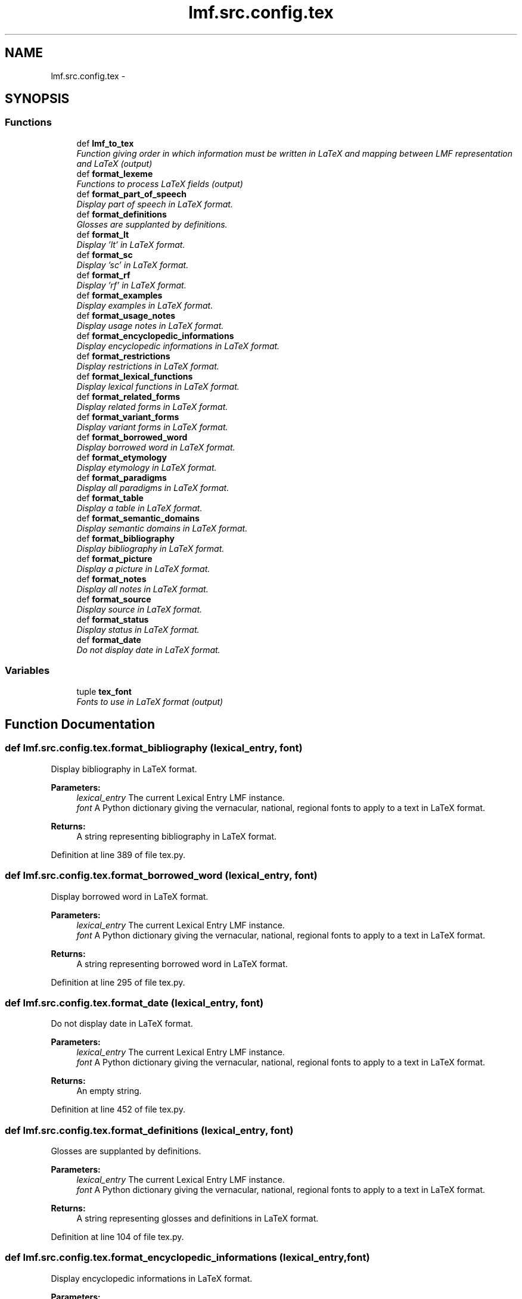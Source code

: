 .TH "lmf.src.config.tex" 3 "Thu Nov 27 2014" "LMF library" \" -*- nroff -*-
.ad l
.nh
.SH NAME
lmf.src.config.tex \- 
.SH SYNOPSIS
.br
.PP
.SS "Functions"

.in +1c
.ti -1c
.RI "def \fBlmf_to_tex\fP"
.br
.RI "\fIFunction giving order in which information must be written in LaTeX and mapping between LMF representation and LaTeX (output) \fP"
.ti -1c
.RI "def \fBformat_lexeme\fP"
.br
.RI "\fIFunctions to process LaTeX fields (output) \fP"
.ti -1c
.RI "def \fBformat_part_of_speech\fP"
.br
.RI "\fIDisplay part of speech in LaTeX format\&. \fP"
.ti -1c
.RI "def \fBformat_definitions\fP"
.br
.RI "\fIGlosses are supplanted by definitions\&. \fP"
.ti -1c
.RI "def \fBformat_lt\fP"
.br
.RI "\fIDisplay 'lt' in LaTeX format\&. \fP"
.ti -1c
.RI "def \fBformat_sc\fP"
.br
.RI "\fIDisplay 'sc' in LaTeX format\&. \fP"
.ti -1c
.RI "def \fBformat_rf\fP"
.br
.RI "\fIDisplay 'rf' in LaTeX format\&. \fP"
.ti -1c
.RI "def \fBformat_examples\fP"
.br
.RI "\fIDisplay examples in LaTeX format\&. \fP"
.ti -1c
.RI "def \fBformat_usage_notes\fP"
.br
.RI "\fIDisplay usage notes in LaTeX format\&. \fP"
.ti -1c
.RI "def \fBformat_encyclopedic_informations\fP"
.br
.RI "\fIDisplay encyclopedic informations in LaTeX format\&. \fP"
.ti -1c
.RI "def \fBformat_restrictions\fP"
.br
.RI "\fIDisplay restrictions in LaTeX format\&. \fP"
.ti -1c
.RI "def \fBformat_lexical_functions\fP"
.br
.RI "\fIDisplay lexical functions in LaTeX format\&. \fP"
.ti -1c
.RI "def \fBformat_related_forms\fP"
.br
.RI "\fIDisplay related forms in LaTeX format\&. \fP"
.ti -1c
.RI "def \fBformat_variant_forms\fP"
.br
.RI "\fIDisplay variant forms in LaTeX format\&. \fP"
.ti -1c
.RI "def \fBformat_borrowed_word\fP"
.br
.RI "\fIDisplay borrowed word in LaTeX format\&. \fP"
.ti -1c
.RI "def \fBformat_etymology\fP"
.br
.RI "\fIDisplay etymology in LaTeX format\&. \fP"
.ti -1c
.RI "def \fBformat_paradigms\fP"
.br
.RI "\fIDisplay all paradigms in LaTeX format\&. \fP"
.ti -1c
.RI "def \fBformat_table\fP"
.br
.RI "\fIDisplay a table in LaTeX format\&. \fP"
.ti -1c
.RI "def \fBformat_semantic_domains\fP"
.br
.RI "\fIDisplay semantic domains in LaTeX format\&. \fP"
.ti -1c
.RI "def \fBformat_bibliography\fP"
.br
.RI "\fIDisplay bibliography in LaTeX format\&. \fP"
.ti -1c
.RI "def \fBformat_picture\fP"
.br
.RI "\fIDisplay a picture in LaTeX format\&. \fP"
.ti -1c
.RI "def \fBformat_notes\fP"
.br
.RI "\fIDisplay all notes in LaTeX format\&. \fP"
.ti -1c
.RI "def \fBformat_source\fP"
.br
.RI "\fIDisplay source in LaTeX format\&. \fP"
.ti -1c
.RI "def \fBformat_status\fP"
.br
.RI "\fIDisplay status in LaTeX format\&. \fP"
.ti -1c
.RI "def \fBformat_date\fP"
.br
.RI "\fIDo not display date in LaTeX format\&. \fP"
.in -1c
.SS "Variables"

.in +1c
.ti -1c
.RI "tuple \fBtex_font\fP"
.br
.RI "\fIFonts to use in LaTeX format (output) \fP"
.in -1c
.SH "Function Documentation"
.PP 
.SS "def lmf\&.src\&.config\&.tex\&.format_bibliography (lexical_entry, font)"

.PP
Display bibliography in LaTeX format\&. 
.PP
\fBParameters:\fP
.RS 4
\fIlexical_entry\fP The current Lexical Entry LMF instance\&. 
.br
\fIfont\fP A Python dictionary giving the vernacular, national, regional fonts to apply to a text in LaTeX format\&. 
.RE
.PP
\fBReturns:\fP
.RS 4
A string representing bibliography in LaTeX format\&. 
.RE
.PP

.PP
Definition at line 389 of file tex\&.py\&.
.SS "def lmf\&.src\&.config\&.tex\&.format_borrowed_word (lexical_entry, font)"

.PP
Display borrowed word in LaTeX format\&. 
.PP
\fBParameters:\fP
.RS 4
\fIlexical_entry\fP The current Lexical Entry LMF instance\&. 
.br
\fIfont\fP A Python dictionary giving the vernacular, national, regional fonts to apply to a text in LaTeX format\&. 
.RE
.PP
\fBReturns:\fP
.RS 4
A string representing borrowed word in LaTeX format\&. 
.RE
.PP

.PP
Definition at line 295 of file tex\&.py\&.
.SS "def lmf\&.src\&.config\&.tex\&.format_date (lexical_entry, font)"

.PP
Do not display date in LaTeX format\&. 
.PP
\fBParameters:\fP
.RS 4
\fIlexical_entry\fP The current Lexical Entry LMF instance\&. 
.br
\fIfont\fP A Python dictionary giving the vernacular, national, regional fonts to apply to a text in LaTeX format\&. 
.RE
.PP
\fBReturns:\fP
.RS 4
An empty string\&. 
.RE
.PP

.PP
Definition at line 452 of file tex\&.py\&.
.SS "def lmf\&.src\&.config\&.tex\&.format_definitions (lexical_entry, font)"

.PP
Glosses are supplanted by definitions\&. 
.PP
\fBParameters:\fP
.RS 4
\fIlexical_entry\fP The current Lexical Entry LMF instance\&. 
.br
\fIfont\fP A Python dictionary giving the vernacular, national, regional fonts to apply to a text in LaTeX format\&. 
.RE
.PP
\fBReturns:\fP
.RS 4
A string representing glosses and definitions in LaTeX format\&. 
.RE
.PP

.PP
Definition at line 104 of file tex\&.py\&.
.SS "def lmf\&.src\&.config\&.tex\&.format_encyclopedic_informations (lexical_entry, font)"

.PP
Display encyclopedic informations in LaTeX format\&. 
.PP
\fBParameters:\fP
.RS 4
\fIlexical_entry\fP The current Lexical Entry LMF instance\&. 
.br
\fIfont\fP A Python dictionary giving the vernacular, national, regional fonts to apply to a text in LaTeX format\&. 
.RE
.PP
\fBReturns:\fP
.RS 4
A string representing encyclopedic informations in LaTeX format\&. 
.RE
.PP

.PP
Definition at line 207 of file tex\&.py\&.
.SS "def lmf\&.src\&.config\&.tex\&.format_etymology (lexical_entry, font)"

.PP
Display etymology in LaTeX format\&. 
.PP
\fBParameters:\fP
.RS 4
\fIlexical_entry\fP The current Lexical Entry LMF instance\&. 
.br
\fIfont\fP A Python dictionary giving the vernacular, national, regional fonts to apply to a text in LaTeX format\&. 
.RE
.PP
\fBReturns:\fP
.RS 4
A string representing etymology in LaTeX format\&. 
.RE
.PP

.PP
Definition at line 309 of file tex\&.py\&.
.SS "def lmf\&.src\&.config\&.tex\&.format_examples (lexical_entry, font)"

.PP
Display examples in LaTeX format\&. 
.PP
\fBParameters:\fP
.RS 4
\fIlexical_entry\fP The current Lexical Entry LMF instance\&. 
.br
\fIfont\fP A Python dictionary giving the vernacular, national, regional fonts to apply to a text in LaTeX format\&. 
.RE
.PP
\fBReturns:\fP
.RS 4
A string representing examples in LaTeX format\&. 
.RE
.PP

.PP
Definition at line 170 of file tex\&.py\&.
.SS "def lmf\&.src\&.config\&.tex\&.format_lexeme (lexical_entry, font)"

.PP
Functions to process LaTeX fields (output) 'lx', 'hm' and 'lc' fields are flipped if 'lc' field has data\&. 
.PP
\fBParameters:\fP
.RS 4
\fIlexical_entry\fP The current Lexical Entry LMF instance\&. 
.br
\fIfont\fP A Python dictionary giving the vernacular, national, regional fonts to apply to a text in LaTeX format\&. 
.RE
.PP
\fBReturns:\fP
.RS 4
A string representing lexeme in LaTeX format\&. 
.RE
.PP

.PP
Definition at line 71 of file tex\&.py\&.
.SS "def lmf\&.src\&.config\&.tex\&.format_lexical_functions (lexical_entry, font)"

.PP
Display lexical functions in LaTeX format\&. 
.PP
\fBParameters:\fP
.RS 4
\fIlexical_entry\fP The current Lexical Entry LMF instance\&. 
.br
\fIfont\fP A Python dictionary giving the vernacular, national, regional fonts to apply to a text in LaTeX format\&. 
.RE
.PP
\fBReturns:\fP
.RS 4
A string representing lexical functions in LaTeX format\&. 
.RE
.PP

.PP
Definition at line 243 of file tex\&.py\&.
.SS "def lmf\&.src\&.config\&.tex\&.format_lt (lexical_entry, font)"

.PP
Display 'lt' in LaTeX format\&. 
.PP
\fBParameters:\fP
.RS 4
\fIlexical_entry\fP The current Lexical Entry LMF instance\&. 
.br
\fIfont\fP A Python dictionary giving the vernacular, national, regional fonts to apply to a text in LaTeX format\&. 
.RE
.PP
\fBReturns:\fP
.RS 4
A string representing 'lt' in LaTeX format\&. 
.RE
.PP

.PP
Definition at line 143 of file tex\&.py\&.
.SS "def lmf\&.src\&.config\&.tex\&.format_notes (lexical_entry, font)"

.PP
Display all notes in LaTeX format\&. 
.PP
\fBParameters:\fP
.RS 4
\fIlexical_entry\fP The current Lexical Entry LMF instance\&. 
.br
\fIfont\fP A Python dictionary giving the vernacular, national, regional fonts to apply to a text in LaTeX format\&. 
.RE
.PP
\fBReturns:\fP
.RS 4
A string representing all notes in LaTeX format\&. 
.RE
.PP

.PP
Definition at line 409 of file tex\&.py\&.
.SS "def lmf\&.src\&.config\&.tex\&.format_paradigms (lexical_entry, font)"

.PP
Display all paradigms in LaTeX format\&. 
.PP
\fBParameters:\fP
.RS 4
\fIlexical_entry\fP The current Lexical Entry LMF instance\&. 
.br
\fIfont\fP A Python dictionary giving the vernacular, national, regional fonts to apply to a text in LaTeX format\&. 
.RE
.PP
\fBReturns:\fP
.RS 4
A string representing all paradigms in LaTeX format\&. 
.RE
.PP

.PP
Definition at line 322 of file tex\&.py\&.
.SS "def lmf\&.src\&.config\&.tex\&.format_part_of_speech (lexical_entry, font)"

.PP
Display part of speech in LaTeX format\&. 
.PP
\fBParameters:\fP
.RS 4
\fIlexical_entry\fP The current Lexical Entry LMF instance\&. 
.br
\fIfont\fP A Python dictionary giving the vernacular, national, regional fonts to apply to a text in LaTeX format\&. 
.RE
.PP
\fBReturns:\fP
.RS 4
A string representing part of speech in LaTeX format\&. 
.RE
.PP

.PP
Definition at line 93 of file tex\&.py\&.
.SS "def lmf\&.src\&.config\&.tex\&.format_picture (lexical_entry, font)"

.PP
Display a picture in LaTeX format\&. 
.PP
\fBParameters:\fP
.RS 4
\fIlexical_entry\fP The current Lexical Entry LMF instance\&. 
.br
\fIfont\fP A Python dictionary giving the vernacular, national, regional fonts to apply to a text in LaTeX format\&. 
.RE
.PP
\fBReturns:\fP
.RS 4
A string representing a picture in LaTeX format\&. 
.RE
.PP

.PP
Definition at line 400 of file tex\&.py\&.
.SS "def lmf\&.src\&.config\&.tex\&.format_related_forms (lexical_entry, font)"

.PP
Display related forms in LaTeX format\&. 
.PP
\fBParameters:\fP
.RS 4
\fIlexical_entry\fP The current Lexical Entry LMF instance\&. 
.br
\fIfont\fP A Python dictionary giving the vernacular, national, regional fonts to apply to a text in LaTeX format\&. 
.RE
.PP
\fBReturns:\fP
.RS 4
A string representing related forms in LaTeX format\&. 
.RE
.PP

.PP
Definition at line 256 of file tex\&.py\&.
.SS "def lmf\&.src\&.config\&.tex\&.format_restrictions (lexical_entry, font)"

.PP
Display restrictions in LaTeX format\&. 
.PP
\fBParameters:\fP
.RS 4
\fIlexical_entry\fP The current Lexical Entry LMF instance\&. 
.br
\fIfont\fP A Python dictionary giving the vernacular, national, regional fonts to apply to a text in LaTeX format\&. 
.RE
.PP
\fBReturns:\fP
.RS 4
A string representing restrictions in LaTeX format\&. 
.RE
.PP

.PP
Definition at line 225 of file tex\&.py\&.
.SS "def lmf\&.src\&.config\&.tex\&.format_rf (lexical_entry, font)"

.PP
Display 'rf' in LaTeX format\&. 
.PP
\fBParameters:\fP
.RS 4
\fIlexical_entry\fP The current Lexical Entry LMF instance\&. 
.br
\fIfont\fP A Python dictionary giving the vernacular, national, regional fonts to apply to a text in LaTeX format\&. 
.RE
.PP
\fBReturns:\fP
.RS 4
A string representing 'rf' in LaTeX format\&. 
.RE
.PP

.PP
Definition at line 161 of file tex\&.py\&.
.SS "def lmf\&.src\&.config\&.tex\&.format_sc (lexical_entry, font)"

.PP
Display 'sc' in LaTeX format\&. 
.PP
\fBParameters:\fP
.RS 4
\fIlexical_entry\fP The current Lexical Entry LMF instance\&. 
.br
\fIfont\fP A Python dictionary giving the vernacular, national, regional fonts to apply to a text in LaTeX format\&. 
.RE
.PP
\fBReturns:\fP
.RS 4
A string representing 'sc' in LaTeX format\&. 
.RE
.PP

.PP
Definition at line 152 of file tex\&.py\&.
.SS "def lmf\&.src\&.config\&.tex\&.format_semantic_domains (lexical_entry, font)"

.PP
Display semantic domains in LaTeX format\&. 
.PP
\fBParameters:\fP
.RS 4
\fIlexical_entry\fP The current Lexical Entry LMF instance\&. 
.br
\fIfont\fP A Python dictionary giving the vernacular, national, regional fonts to apply to a text in LaTeX format\&. 
.RE
.PP
\fBReturns:\fP
.RS 4
A string representing semantic domains in LaTeX format\&. 
.RE
.PP

.PP
Definition at line 374 of file tex\&.py\&.
.SS "def lmf\&.src\&.config\&.tex\&.format_source (lexical_entry, font)"

.PP
Display source in LaTeX format\&. 
.PP
\fBParameters:\fP
.RS 4
\fIlexical_entry\fP The current Lexical Entry LMF instance\&. 
.br
\fIfont\fP A Python dictionary giving the vernacular, national, regional fonts to apply to a text in LaTeX format\&. 
.RE
.PP
\fBReturns:\fP
.RS 4
A string representing source in LaTeX format\&. 
.RE
.PP

.PP
Definition at line 432 of file tex\&.py\&.
.SS "def lmf\&.src\&.config\&.tex\&.format_status (lexical_entry, font)"

.PP
Display status in LaTeX format\&. 
.PP
\fBParameters:\fP
.RS 4
\fIlexical_entry\fP The current Lexical Entry LMF instance\&. 
.br
\fIfont\fP A Python dictionary giving the vernacular, national, regional fonts to apply to a text in LaTeX format\&. 
.RE
.PP
\fBReturns:\fP
.RS 4
A string representing status in LaTeX format\&. 
.RE
.PP

.PP
Definition at line 441 of file tex\&.py\&.
.SS "def lmf\&.src\&.config\&.tex\&.format_table (lexical_entry, font)"

.PP
Display a table in LaTeX format\&. 
.PP
\fBParameters:\fP
.RS 4
\fIlexical_entry\fP The current Lexical Entry LMF instance\&. 
.br
\fIfont\fP A Python dictionary giving the vernacular, national, regional fonts to apply to a text in LaTeX format\&. 
.RE
.PP
\fBReturns:\fP
.RS 4
A string representing a table in LaTeX format\&. 
.RE
.PP

.PP
Definition at line 366 of file tex\&.py\&.
.SS "def lmf\&.src\&.config\&.tex\&.format_usage_notes (lexical_entry, font)"

.PP
Display usage notes in LaTeX format\&. 
.PP
\fBParameters:\fP
.RS 4
\fIlexical_entry\fP The current Lexical Entry LMF instance\&. 
.br
\fIfont\fP A Python dictionary giving the vernacular, national, regional fonts to apply to a text in LaTeX format\&. 
.RE
.PP
\fBReturns:\fP
.RS 4
A string representing usage notes in LaTeX format\&. 
.RE
.PP

.PP
Definition at line 189 of file tex\&.py\&.
.SS "def lmf\&.src\&.config\&.tex\&.format_variant_forms (lexical_entry, font)"

.PP
Display variant forms in LaTeX format\&. 
.PP
\fBParameters:\fP
.RS 4
\fIlexical_entry\fP The current Lexical Entry LMF instance\&. 
.br
\fIfont\fP A Python dictionary giving the vernacular, national, regional fonts to apply to a text in LaTeX format\&. 
.RE
.PP
\fBReturns:\fP
.RS 4
A string representing variant forms in LaTeX format\&. 
.RE
.PP

.PP
Definition at line 277 of file tex\&.py\&.
.SS "def lmf\&.src\&.config\&.tex\&.lmf_to_tex (lexical_entry, font = \fCtex_font\fP)"

.PP
Function giving order in which information must be written in LaTeX and mapping between LMF representation and LaTeX (output) Function to convert LMF lexical entry information to be written into LaTeX commands\&. 
.PP
\fBParameters:\fP
.RS 4
\fIlexical_entry\fP The Lexical Entry LMF instance to display\&. 
.RE
.PP
\fBReturns:\fP
.RS 4
A string representing the lexical entry in LaTeX format\&. 
.RE
.PP

.PP
Definition at line 15 of file tex\&.py\&.
.SH "Variable Documentation"
.PP 
.SS "tuple lmf\&.src\&.config\&.tex\&.tex_font"
\fBInitial value:\fP
.PP
.nf
1 = dict({
2     VERNACULAR  : lambda text: "\\textbf{\ipa{" + text + "}}",
3     ENGLISH     : lambda text: text,
4     NATIONAL    : lambda text: "\\textit{\zh{" + text + "}}",
5     REGIONAL    : lambda text: "\ipa{" + text + "}"
6 })
.fi
.PP
Fonts to use in LaTeX format (output) 
.PP
Definition at line 7 of file tex\&.py\&.
.SH "Author"
.PP 
Generated automatically by Doxygen for LMF library from the source code\&.
